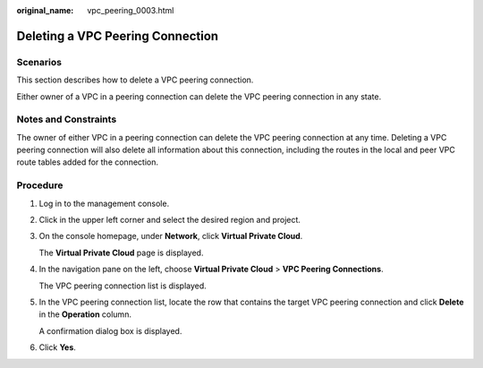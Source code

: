 :original_name: vpc_peering_0003.html

.. _vpc_peering_0003:

Deleting a VPC Peering Connection
=================================

Scenarios
---------

This section describes how to delete a VPC peering connection.

Either owner of a VPC in a peering connection can delete the VPC peering connection in any state.

Notes and Constraints
---------------------

The owner of either VPC in a peering connection can delete the VPC peering connection at any time. Deleting a VPC peering connection will also delete all information about this connection, including the routes in the local and peer VPC route tables added for the connection.

Procedure
---------

#. Log in to the management console.

2. Click |image1| in the upper left corner and select the desired region and project.

3. On the console homepage, under **Network**, click **Virtual Private Cloud**.

   The **Virtual Private Cloud** page is displayed.

4. In the navigation pane on the left, choose **Virtual Private Cloud** > **VPC Peering Connections**.

   The VPC peering connection list is displayed.

5. In the VPC peering connection list, locate the row that contains the target VPC peering connection and click **Delete** in the **Operation** column.

   A confirmation dialog box is displayed.

6. Click **Yes**.

.. |image1| image:: /_static/images/en-us_image_0141273034.png
